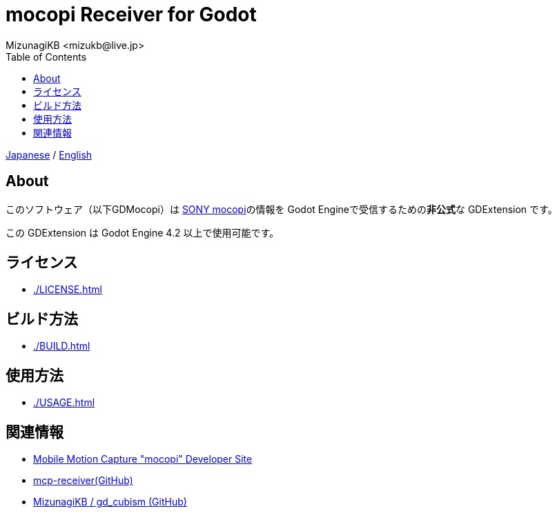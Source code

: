 = mocopi Receiver for Godot
:encoding: utf-8
:lang: ja
:author: MizunagiKB <mizukb@live.jp>
:copyright: 2024 MizunagiKB
:doctype: book
:nofooter:
:toc: left
:toclevels: 3
:source-highlighter: highlight.js
:icons: font
:experimental:
:stylesdir: ./docs/res/theme/css
:stylesheet: mizunagi-works.css
ifdef::env-github,env-vscode[]
:adocsuffix: .adoc
endif::env-github,env-vscode[]
ifndef::env-github,env-vscode[]
:adocsuffix: .html
endif::env-github,env-vscode[]


ifdef::env-github,env-vscode[]
link:README.adoc[Japanese] / link:README.en.adoc[English]
endif::env-github,env-vscode[]
ifndef::env-github,env-vscode[]
link:index{adocsuffix}[Japanese] / link:index.en{adocsuffix}[English]
endif::env-github,env-vscode[]


== About

このソフトウェア（以下GDMocopi）は link:https://www.sony.net/Products/mocopi-dev/jp/[SONY mocopi]の情報を Godot Engineで受信するための**非公式**な GDExtension です。

この GDExtension は Godot Engine 4.2 以上で使用可能です。


== ライセンス

ifdef::env-github,env-vscode[]
* link:./docs/LICENSE{adocsuffix}[]
endif::env-github,env-vscode[]
ifndef::env-github,env-vscode[]
* link:./LICENSE{adocsuffix}[]
endif::env-github,env-vscode[]

== ビルド方法

ifdef::env-github,env-vscode[]
* link:./docs/BUILD{adocsuffix}[]
endif::env-github,env-vscode[]
ifndef::env-github,env-vscode[]
* link:./BUILD{adocsuffix}[]
endif::env-github,env-vscode[]


== 使用方法

ifdef::env-github,env-vscode[]
* link:./docs/USAGE{adocsuffix}[]
endif::env-github,env-vscode[]
ifndef::env-github,env-vscode[]
* link:./USAGE{adocsuffix}[]
endif::env-github,env-vscode[]

== 関連情報

* link:https://www.sony.net/Products/mocopi-dev/jp/[Mobile Motion Capture "mocopi" Developer Site]
* link:https://github.com/seagetch/mcp-receiver[mcp-receiver(GitHub)]
* link:https://github.com/MizunagiKB/gd_cubism[MizunagiKB / gd_cubism (GitHub)]
